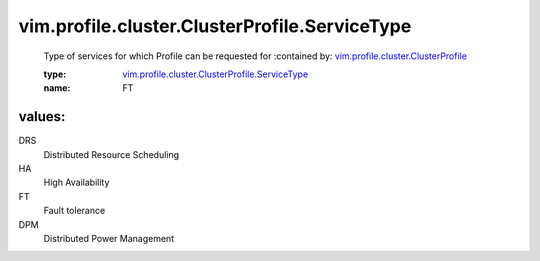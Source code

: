 .. _vim.profile.cluster.ClusterProfile: ../../../../vim/profile/cluster/ClusterProfile.rst

.. _vim.profile.cluster.ClusterProfile.ServiceType: ../../../../vim/profile/cluster/ClusterProfile/ServiceType.rst

vim.profile.cluster.ClusterProfile.ServiceType
==============================================
  Type of services for which Profile can be requested for
  :contained by: `vim.profile.cluster.ClusterProfile`_

  :type: `vim.profile.cluster.ClusterProfile.ServiceType`_

  :name: FT

values:
--------

DRS
   Distributed Resource Scheduling

HA
   High Availability

FT
   Fault tolerance

DPM
   Distributed Power Management
